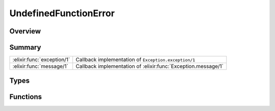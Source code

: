 UndefinedFunctionError
==============================================================

.. elixir:module:: UndefinedFunctionError

   :mtype: exception

Overview
--------






Summary
-------

========================== =
:elixir:func:`exception/1` Callback implementation of ``Exception.exception/1`` 

:elixir:func:`message/1`   Callback implementation of :elixir:func:`Exception.message/1` 
========================== =



Types
-----

.. elixir:type:: UndefinedFunctionError.t/0

   :elixir:type:`t/0` :: %UndefinedFunctionError{__exception__: term, module: term, function: term, arity: term}
   





Functions
---------

.. elixir:function:: UndefinedFunctionError.exception/1
   :sig: exception(args)


   Specs:
   
 
   * exception(term) :: :elixir:type:`t/0`
 

   
   Callback implementation of ``Exception.exception/1``.
   
   

.. elixir:function:: UndefinedFunctionError.message/1
   :sig: message(exception)


   
   Callback implementation of :elixir:func:`Exception.message/1`.
   
   







